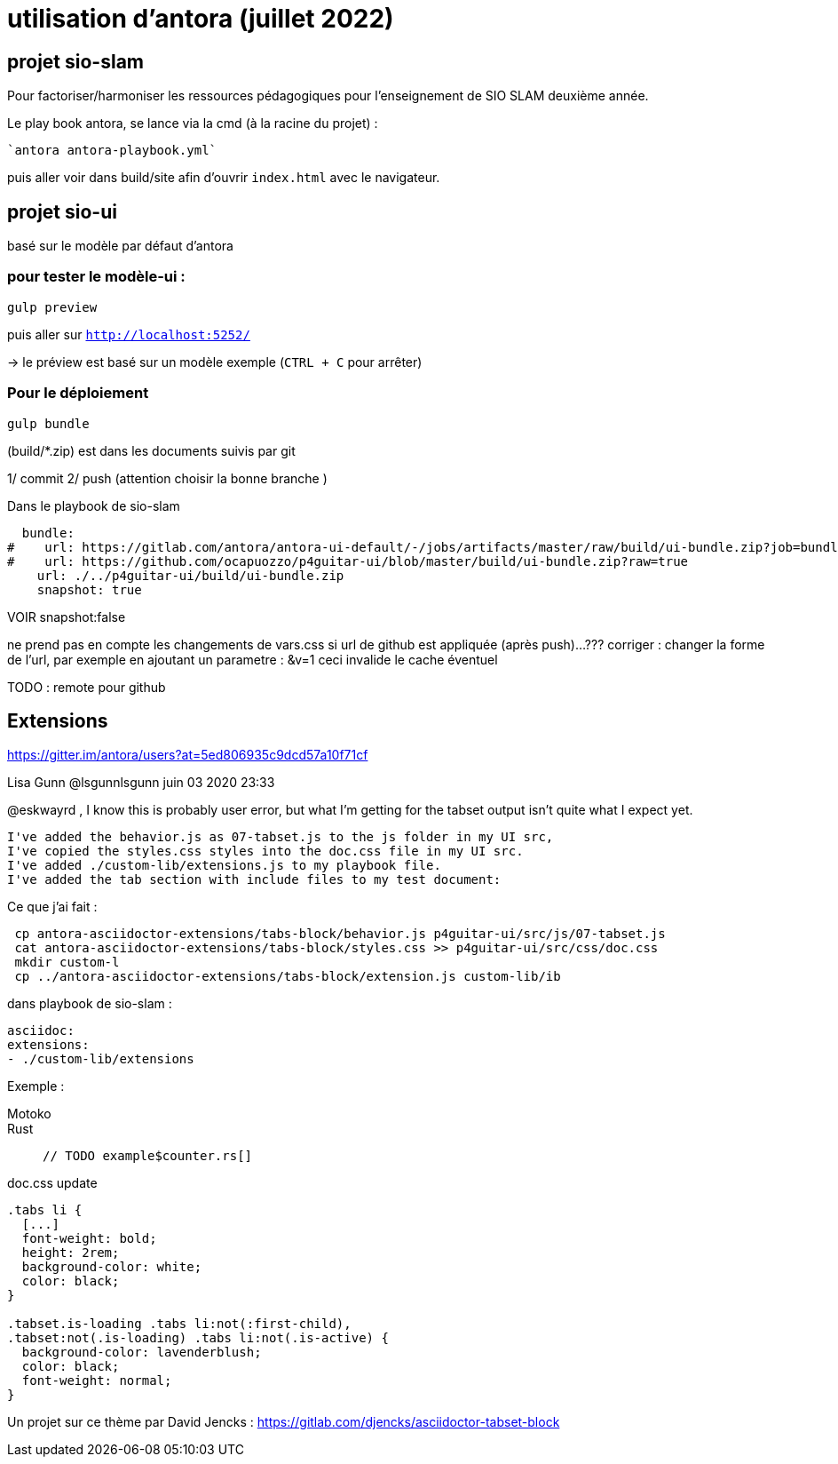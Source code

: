 = utilisation d'antora (juillet 2022)

== projet sio-slam

Pour factoriser/harmoniser les ressources pédagogiques pour l'enseignement de SIO SLAM deuxième année.

Le play book antora, se lance via la cmd (à la racine du projet) :

 `antora antora-playbook.yml`

puis aller voir dans build/site afin d'ouvrir `index.html` avec le navigateur.

== projet sio-ui

basé sur le modèle par défaut d'antora

=== pour tester le modèle-ui :

`gulp preview`

puis aller sur `http://localhost:5252/`

-> le préview est basé sur un modèle exemple (`CTRL + C` pour arrêter)

===  Pour le déploiement

`gulp bundle`

(build/*.zip) est dans les documents suivis par git

1/ commit
2/ push (attention choisir la bonne branche )

Dans le playbook de sio-slam

----
  bundle:
#    url: https://gitlab.com/antora/antora-ui-default/-/jobs/artifacts/master/raw/build/ui-bundle.zip?job=bundle-stable
#    url: https://github.com/ocapuozzo/p4guitar-ui/blob/master/build/ui-bundle.zip?raw=true
    url: ./../p4guitar-ui/build/ui-bundle.zip
    snapshot: true
----

VOIR snapshot:false

ne prend pas en compte les changements de vars.css si url de github est appliquée (après push)...
???
corriger : changer la forme de l'url, par exemple en ajoutant un parametre : &v=1  ceci invalide le cache éventuel

TODO : remote pour github

== Extensions

https://gitter.im/antora/users?at=5ed806935c9dcd57a10f71cf

Lisa Gunn @lsgunnlsgunn juin 03 2020 23:33

@eskwayrd , I know this is probably user error, but what I'm getting for the tabset output isn't quite what I expect yet.

    I've added the behavior.js as 07-tabset.js to the js folder in my UI src,
    I've copied the styles.css styles into the doc.css file in my UI src.
    I've added ./custom-lib/extensions.js to my playbook file.
    I've added the tab section with include files to my test document:

Ce que j'ai fait :
----
 cp antora-asciidoctor-extensions/tabs-block/behavior.js p4guitar-ui/src/js/07-tabset.js
 cat antora-asciidoctor-extensions/tabs-block/styles.css >> p4guitar-ui/src/css/doc.css
 mkdir custom-l
 cp ../antora-asciidoctor-extensions/tabs-block/extension.js custom-lib/ib
----

dans playbook de sio-slam :

----
asciidoc:
extensions:
- ./custom-lib/extensions
----

Exemple :

[tabs]
====
Motoko::
+
// TODO  example$counter.mo[]

Rust::
+
 // TODO example$counter.rs[]

====

doc.css update

[source,css]
----
.tabs li {
  [...]
  font-weight: bold;
  height: 2rem;
  background-color: white;
  color: black;
}

.tabset.is-loading .tabs li:not(:first-child),
.tabset:not(.is-loading) .tabs li:not(.is-active) {
  background-color: lavenderblush;
  color: black;
  font-weight: normal;
}
----

Un projet sur ce thème par David Jencks :
https://gitlab.com/djencks/asciidoctor-tabset-block

